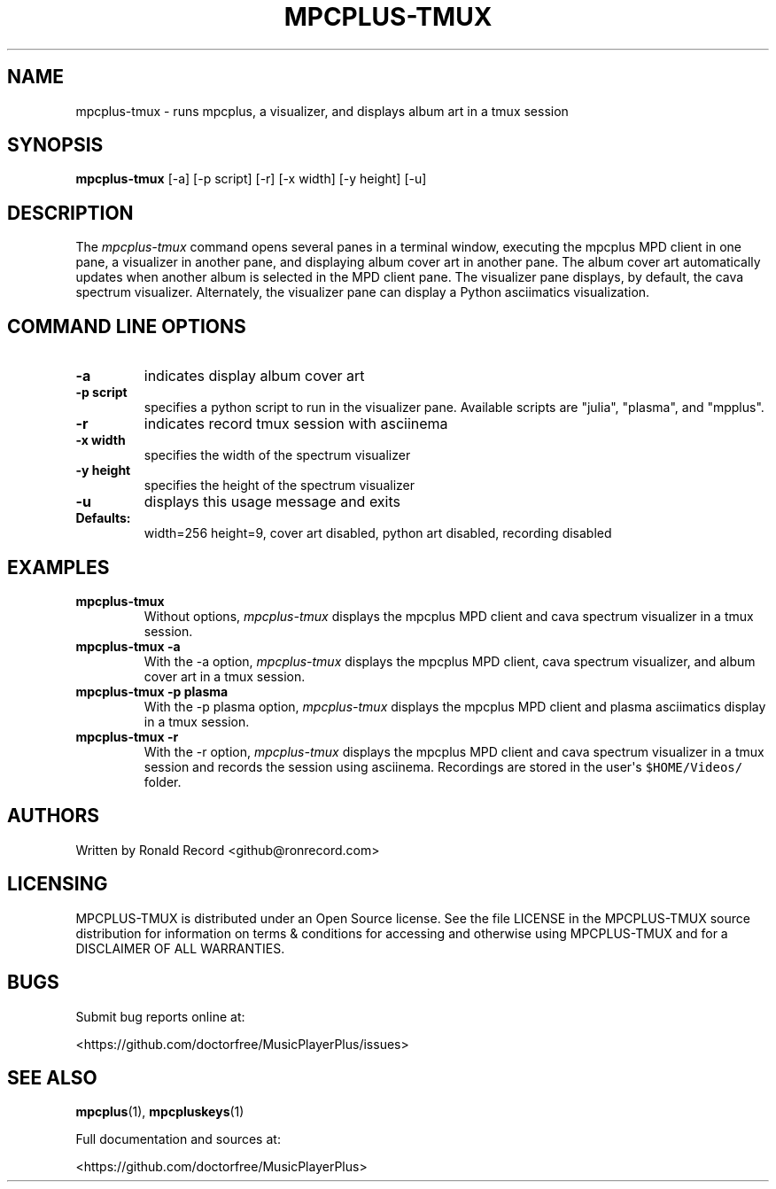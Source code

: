 .\" Automatically generated by Pandoc 2.17.1.1
.\"
.\" Define V font for inline verbatim, using C font in formats
.\" that render this, and otherwise B font.
.ie "\f[CB]x\f[]"x" \{\
. ftr V B
. ftr VI BI
. ftr VB B
. ftr VBI BI
.\}
.el \{\
. ftr V CR
. ftr VI CI
. ftr VB CB
. ftr VBI CBI
.\}
.TH "MPCPLUS-TMUX" "1" "March 26, 2022" "mpcplus-tmux 1.0.0" "User Manual"
.hy
.SH NAME
.PP
mpcplus-tmux - runs mpcplus, a visualizer, and displays album art in a
tmux session
.SH SYNOPSIS
.PP
\f[B]mpcplus-tmux\f[R] [-a] [-p script] [-r] [-x width] [-y height] [-u]
.SH DESCRIPTION
.PP
The \f[I]mpcplus-tmux\f[R] command opens several panes in a terminal
window, executing the mpcplus MPD client in one pane, a visualizer in
another pane, and displaying album cover art in another pane.
The album cover art automatically updates when another album is selected
in the MPD client pane.
The visualizer pane displays, by default, the cava spectrum visualizer.
Alternately, the visualizer pane can display a Python asciimatics
visualization.
.SH COMMAND LINE OPTIONS
.TP
\f[B]-a\f[R]
indicates display album cover art
.TP
\f[B]-p script\f[R]
specifies a python script to run in the visualizer pane.
Available scripts are \[dq]julia\[dq], \[dq]plasma\[dq], and
\[dq]mpplus\[dq].
.TP
\f[B]-r\f[R]
indicates record tmux session with asciinema
.TP
\f[B]-x width\f[R]
specifies the width of the spectrum visualizer
.TP
\f[B]-y height\f[R]
specifies the height of the spectrum visualizer
.TP
\f[B]-u\f[R]
displays this usage message and exits
.TP
\f[B]Defaults:\f[R]
width=256 height=9, cover art disabled, python art disabled, recording
disabled
.SH EXAMPLES
.TP
\f[B]mpcplus-tmux\f[R]
Without options, \f[I]mpcplus-tmux\f[R] displays the mpcplus MPD client
and cava spectrum visualizer in a tmux session.
.TP
\f[B]mpcplus-tmux -a\f[R]
With the -a option, \f[I]mpcplus-tmux\f[R] displays the mpcplus MPD
client, cava spectrum visualizer, and album cover art in a tmux session.
.TP
\f[B]mpcplus-tmux -p plasma\f[R]
With the -p plasma option, \f[I]mpcplus-tmux\f[R] displays the mpcplus
MPD client and plasma asciimatics display in a tmux session.
.TP
\f[B]mpcplus-tmux -r\f[R]
With the -r option, \f[I]mpcplus-tmux\f[R] displays the mpcplus MPD
client and cava spectrum visualizer in a tmux session and records the
session using asciinema.
Recordings are stored in the user\[aq]s \f[V]$HOME/Videos/\f[R] folder.
.SH AUTHORS
.PP
Written by Ronald Record <github@ronrecord.com>
.SH LICENSING
.PP
MPCPLUS-TMUX is distributed under an Open Source license.
See the file LICENSE in the MPCPLUS-TMUX source distribution for
information on terms & conditions for accessing and otherwise using
MPCPLUS-TMUX and for a DISCLAIMER OF ALL WARRANTIES.
.SH BUGS
.PP
Submit bug reports online at:
.PP
<https://github.com/doctorfree/MusicPlayerPlus/issues>
.SH SEE ALSO
.PP
\f[B]mpcplus\f[R](1), \f[B]mpcpluskeys\f[R](1)
.PP
Full documentation and sources at:
.PP
<https://github.com/doctorfree/MusicPlayerPlus>

